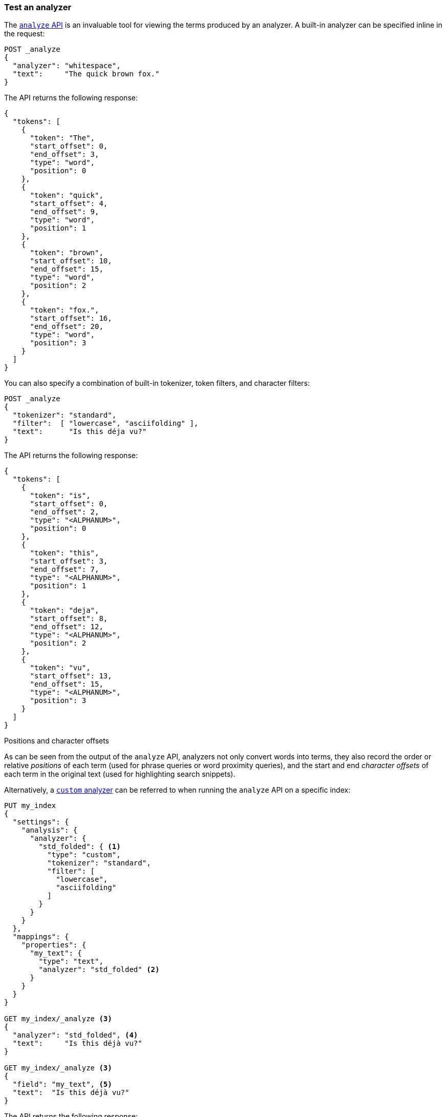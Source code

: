 [[test-analyzer]]
=== Test an analyzer

The <<indices-analyze,`analyze` API>> is an invaluable tool for viewing the
terms produced by an analyzer. A built-in analyzer can be specified inline in
the request:

[source,console]
-------------------------------------
POST _analyze
{
  "analyzer": "whitespace",
  "text":     "The quick brown fox."
}
-------------------------------------

The API returns the following response:

[source,console-result]
-------------------------------------
{
  "tokens": [
    {
      "token": "The",
      "start_offset": 0,
      "end_offset": 3,
      "type": "word",
      "position": 0
    },
    {
      "token": "quick",
      "start_offset": 4,
      "end_offset": 9,
      "type": "word",
      "position": 1
    },
    {
      "token": "brown",
      "start_offset": 10,
      "end_offset": 15,
      "type": "word",
      "position": 2
    },
    {
      "token": "fox.",
      "start_offset": 16,
      "end_offset": 20,
      "type": "word",
      "position": 3
    }
  ]
}
-------------------------------------

You can also specify a combination of built-in tokenizer, token filters, and character filters:

[source,console]
-------------------------------------
POST _analyze
{
  "tokenizer": "standard",
  "filter":  [ "lowercase", "asciifolding" ],
  "text":      "Is this déja vu?"
}
-------------------------------------

The API returns the following response:

[source,console-result]
-------------------------------------
{
  "tokens": [
    {
      "token": "is",
      "start_offset": 0,
      "end_offset": 2,
      "type": "<ALPHANUM>",
      "position": 0
    },
    {
      "token": "this",
      "start_offset": 3,
      "end_offset": 7,
      "type": "<ALPHANUM>",
      "position": 1
    },
    {
      "token": "deja",
      "start_offset": 8,
      "end_offset": 12,
      "type": "<ALPHANUM>",
      "position": 2
    },
    {
      "token": "vu",
      "start_offset": 13,
      "end_offset": 15,
      "type": "<ALPHANUM>",
      "position": 3
    }
  ]
}
-------------------------------------

.Positions and character offsets
*********************************************************

As can be seen from the output of the `analyze` API, analyzers not only
convert words into terms, they also record the order or relative _positions_
of each term (used for phrase queries or word proximity queries), and the
start and end _character offsets_ of each term in the original text (used for
highlighting search snippets).

*********************************************************


Alternatively, a <<analysis-custom-analyzer,`custom` analyzer>> can be
referred to when running the `analyze` API on a specific index:

[source,console]
-------------------------------------
PUT my_index
{
  "settings": {
    "analysis": {
      "analyzer": {
        "std_folded": { <1>
          "type": "custom",
          "tokenizer": "standard",
          "filter": [
            "lowercase",
            "asciifolding"
          ]
        }
      }
    }
  },
  "mappings": {
    "properties": {
      "my_text": {
        "type": "text",
        "analyzer": "std_folded" <2>
      }
    }
  }
}

GET my_index/_analyze <3>
{
  "analyzer": "std_folded", <4>
  "text":     "Is this déjà vu?"
}

GET my_index/_analyze <3>
{
  "field": "my_text", <5>
  "text":  "Is this déjà vu?"
}
-------------------------------------

The API returns the following response:

[source,console-result]
-------------------------------------
{
  "tokens": [
    {
      "token": "is",
      "start_offset": 0,
      "end_offset": 2,
      "type": "<ALPHANUM>",
      "position": 0
    },
    {
      "token": "this",
      "start_offset": 3,
      "end_offset": 7,
      "type": "<ALPHANUM>",
      "position": 1
    },
    {
      "token": "deja",
      "start_offset": 8,
      "end_offset": 12,
      "type": "<ALPHANUM>",
      "position": 2
    },
    {
      "token": "vu",
      "start_offset": 13,
      "end_offset": 15,
      "type": "<ALPHANUM>",
      "position": 3
    }
  ]
}
-------------------------------------

<1> Define a `custom` analyzer called `std_folded`.
<2> The field `my_text` uses the `std_folded` analyzer.
<3> To refer to this analyzer, the `analyze` API must specify the index name.
<4> Refer to the analyzer by name.
<5> Refer to the analyzer used by field `my_text`.
